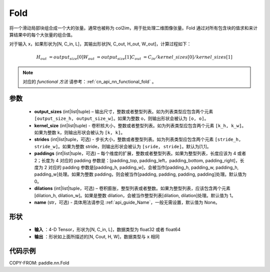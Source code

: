 .. _cn_api_nn_fold:

Fold
-------------------------------

.. py:function:: paddle.nn.Fold(output_sizes, kernel_sizes, dilations=1, paddings=0, strides=1, name=None)

将一个滑动局部块组合成一个大的张量。通常也被称为 col2im，用于批处理二维图像张量。Fold 通过对所有包含块的值求和来计算结果中的每个大张量的组合值。

对于输入 x，如果形状为[N, C_in, L]，其输出形状[N, C_out, H_out, W_out]，计算过程如下：

.. math::
    H_out &=  output_size[0]
    W_out &=  output_size[1]
    C_out &=  C_in / kernel\_sizes[0] / kernel\_sizes[1]

.. note::
   对应的 `functional 方法` 请参考：:ref:`cn_api_nn_functional_fold` 。



参数
:::::::::
    - **output_sizes**  (int|list|tuple) – 输出尺寸，整数或者整型列表。如为列表类型应包含两个元素 ``[output_size_h, output_size_w]``。如果为整数 o，则输出形状会被认为 ``[o, o]``。
    - **kernel_size** (int|list|tuple) - 卷积核大小，整数或者整型列表。如为列表类型应包含两个元素 ``[k_h, k_w]``。如果为整数 k，则输出形状会被认为 ``[k, k]``。
    - **strides** (int|list|tuple，可选) - 步长大小，整数或者整型列表。如为列表类型应包含两个元素 ``[stride_h, stride_w]``。如果为整数 stride，则输出形状会被认为 ``[sride, stride]``。默认为[1,1]。
    - **paddings** (int|list|tuple，可选) – 每个维度的扩展，整数或者整型列表。如果为整型列表，长度应该为 4 或者 2；长度为 4 对应的 padding 参数是：[padding_top, padding_left，padding_bottom, padding_right]，长度为 2 对应的 padding 参数是[padding_h, padding_w]，会被当作[padding_h, padding_w, padding_h, padding_w]处理。如果为整数 padding，则会被当作[padding, padding, padding, padding]处理。默认值为 0。
    - **dilations** (int|list|tuple，可选) – 卷积膨胀，整型列表或者整数。如果为整型列表，应该包含两个元素[dilation_h, dilation_w]。如果是整数 dilation，会被当作整型列表[dilation, dilation]处理。默认值为 1。
    - **name** (str，可选) - 具体用法请参见 :ref:`api_guide_Name`，一般无需设置，默认值为 None。


形状
:::::::::
 - **输入** ：4-D Tensor，形状为[N, C_in, L]，数据类型为 float32 或者 float64
 - **输出** ：形状如上面所描述的[N, Cout, H, W]，数据类型与 ``x`` 相同


代码示例
:::::::::

COPY-FROM: paddle.nn.Fold
